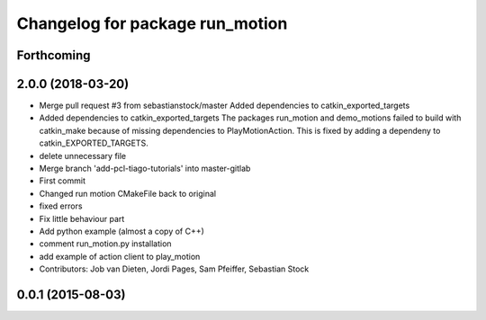 ^^^^^^^^^^^^^^^^^^^^^^^^^^^^^^^^
Changelog for package run_motion
^^^^^^^^^^^^^^^^^^^^^^^^^^^^^^^^

Forthcoming
-----------

2.0.0 (2018-03-20)
------------------
* Merge pull request #3 from sebastianstock/master
  Added dependencies to catkin_exported_targets
* Added dependencies to catkin_exported_targets
  The packages run_motion and demo_motions failed to build with catkin_make because of missing dependencies to PlayMotionAction. This is fixed by adding a dependeny to catkin_EXPORTED_TARGETS.
* delete unnecessary file
* Merge branch 'add-pcl-tiago-tutorials' into master-gitlab
* First commit
* Changed run motion CMakeFile back to original
* fixed errors
* Fix little behaviour part
* Add python example (almost a copy of C++)
* comment run_motion.py installation
* add example of action client to play_motion
* Contributors: Job van Dieten, Jordi Pages, Sam Pfeiffer, Sebastian Stock

0.0.1 (2015-08-03)
------------------
